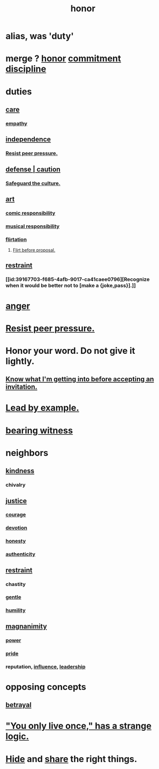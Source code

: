:PROPERTIES:
:ID:       2bf0c161-5014-4291-8db5-70801e8a8a65
:END:
#+title: honor
* alias, was 'duty'
:PROPERTIES:
:ROAM_ALIASES: a55842c2-536e-4581-b04b-026715e646d1
:END:
* merge ? [[https://github.com/JeffreyBenjaminBrown/public_notes_with_github-navigable_links/blob/master/honor.org][honor]] [[https://github.com/JeffreyBenjaminBrown/public_notes_with_github-navigable_links/blob/master/seriousness.org][commitment]] [[https://github.com/JeffreyBenjaminBrown/public_notes_with_github-navigable_links/blob/master/discipline.org][discipline]]
* duties
** [[https://github.com/JeffreyBenjaminBrown/public_notes_with_github-navigable_links/blob/master/kindness.org#care][care]]
*** [[https://github.com/JeffreyBenjaminBrown/public_notes_with_github-navigable_links/blob/master/empathy.org][empathy]]
** [[https://github.com/JeffreyBenjaminBrown/public_notes_with_github-navigable_links/blob/master/freedom.org][independence]]
*** [[https://github.com/JeffreyBenjaminBrown/public_notes_with_github-navigable_links/blob/master/resist_peer_pressure.org][Resist peer pressure.]]
** [[https://github.com/JeffreyBenjaminBrown/public_notes_with_github-navigable_links/blob/master/defense.org][defense | caution]]
*** [[https://github.com/JeffreyBenjaminBrown/org_personal-proc_with-github-navigable-links/blob/master/jbb.org#safeguard-the-culture][Safeguard the culture.]]
** [[https://github.com/JeffreyBenjaminBrown/public_notes_with_github-navigable_links/blob/master/art.org][art]]
*** [[https://github.com/JeffreyBenjaminBrown/public_notes_with_github-navigable_links/blob/master/comic_responsibility.org][comic responsibility]]
*** [[https://github.com/JeffreyBenjaminBrown/public_notes_with_github-navigable_links/blob/master/musical_responsibility.org][musical responsibility]]
*** [[https://github.com/JeffreyBenjaminBrown/public_notes_with_github-navigable_links/blob/master/flirtation.org][flirtation]]
**** [[https://github.com/JeffreyBenjaminBrown/public_notes_with_github-navigable_links/blob/master/flirt_before_proposing_anything_radical.org][Flirt before proposal.]]
** [[https://github.com/JeffreyBenjaminBrown/public_notes_with_github-navigable_links/blob/master/moderation.org][restraint]]
*** [[id:39167703-f685-4afb-9017-ca41caee0796][Recognize when it would be better not to [make a {joke,pass}].]]
* [[https://github.com/JeffreyBenjaminBrown/public_notes_with_github-navigable_links/blob/master/anger.org][anger]]
* [[https://github.com/JeffreyBenjaminBrown/public_notes_with_github-navigable_links/blob/master/resist_peer_pressure.org][Resist peer pressure.]]
* Honor your word. Do not give it lightly.
:PROPERTIES:
:ID:       a2329b60-bbcf-4291-b636-9820ddaa02f7
:END:
** [[https://github.com/JeffreyBenjaminBrown/public_notes_with_github-navigable_links/blob/master/defense.org#know-what-im-getting-into-before-accepting-an-invitation][Know what I'm getting into before accepting an invitation.]]
* [[https://github.com/JeffreyBenjaminBrown/public_notes_with_github-navigable_links/blob/master/influence_social.org#lead-by-example-1][Lead by example.]]
* [[https://github.com/JeffreyBenjaminBrown/public_notes_with_github-navigable_links/blob/master/bearing_witness.org][bearing witness]]
* neighbors
** [[https://github.com/JeffreyBenjaminBrown/public_notes_with_github-navigable_links/blob/master/kindness.org][kindness]]
*** chivalry
** [[https://github.com/JeffreyBenjaminBrown/public_notes_with_github-navigable_links/blob/master/justice.org][justice]]
*** [[https://github.com/JeffreyBenjaminBrown/public_notes_with_github-navigable_links/blob/master/courage.org][courage]]
*** [[https://github.com/JeffreyBenjaminBrown/public_notes_with_github-navigable_links/blob/master/love_exclusion.org][devotion]]
*** [[https://github.com/JeffreyBenjaminBrown/public_notes_with_github-navigable_links/blob/master/honesty.org][honesty]]
*** [[https://github.com/JeffreyBenjaminBrown/public_notes_with_github-navigable_links/blob/master/authenticity.org][authenticity]]
** [[https://github.com/JeffreyBenjaminBrown/public_notes_with_github-navigable_links/blob/master/moderation.org][restraint]]
*** chastity
*** [[https://github.com/JeffreyBenjaminBrown/public_notes_with_github-navigable_links/blob/master/gentle.org][gentle]]
*** [[https://github.com/JeffreyBenjaminBrown/public_notes_with_github-navigable_links/blob/master/humility.org][humility]]
** [[https://github.com/JeffreyBenjaminBrown/public_notes_with_github-navigable_links/blob/master/magnanimity.org][magnanimity]]
*** [[https://github.com/JeffreyBenjaminBrown/public_notes_with_github-navigable_links/blob/master/power.org][power]]
*** [[https://github.com/JeffreyBenjaminBrown/public_notes_with_github-navigable_links/blob/master/pride.org][pride]]
*** reputation, [[https://github.com/JeffreyBenjaminBrown/public_notes_with_github-navigable_links/blob/master/influence_social.org][influence]], [[https://github.com/JeffreyBenjaminBrown/public_notes_with_github-navigable_links/blob/master/influence_social.org#leadership][leadership]]
* opposing concepts
** [[https://github.com/JeffreyBenjaminBrown/public_notes_with_github-navigable_links/blob/master/betrayal.org][betrayal]]
* [[https://github.com/JeffreyBenjaminBrown/public_notes_with_github-navigable_links/blob/master/living_like_theres_no_tomorrow.org#you-only-live-once-has-a-strange-logic]["You only live once," has a strange logic.]]
* [[https://github.com/JeffreyBenjaminBrown/public_notes_with_github-navigable_links/blob/master/secrets_public_notes_on.org][Hide]] and [[https://github.com/JeffreyBenjaminBrown/public_notes_with_github-navigable_links/blob/master/sharing.org][share]] the right things.
